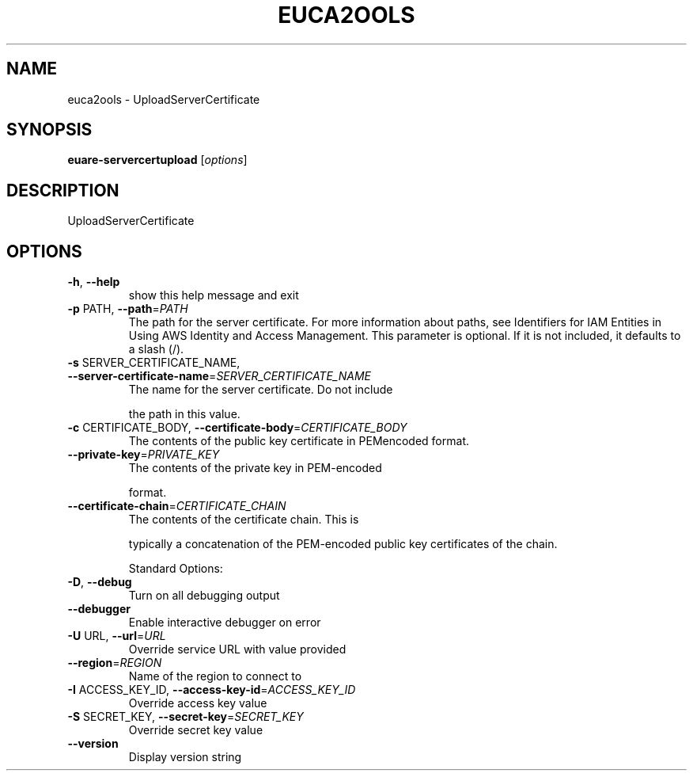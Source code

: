 .\" DO NOT MODIFY THIS FILE!  It was generated by help2man 1.40.10.
.TH EUCA2OOLS "1" "August 2012" "euca2ools 2.0.3" "User Commands"
.SH NAME
euca2ools \- UploadServerCertificate
.SH SYNOPSIS
.B euare-servercertupload
[\fIoptions\fR]
.SH DESCRIPTION
UploadServerCertificate
.SH OPTIONS
.TP
\fB\-h\fR, \fB\-\-help\fR
show this help message and exit
.TP
\fB\-p\fR PATH, \fB\-\-path\fR=\fIPATH\fR
The path for the server certificate. For more
information about paths, see Identifiers for IAM
Entities in Using AWS Identity and Access Management.
This parameter is optional. If it is not included, it
defaults to a slash (/).
.TP
\fB\-s\fR SERVER_CERTIFICATE_NAME, \fB\-\-server\-certificate\-name\fR=\fISERVER_CERTIFICATE_NAME\fR
The name for the server certificate. Do not include
.IP
the path in this value.
.TP
\fB\-c\fR CERTIFICATE_BODY, \fB\-\-certificate\-body\fR=\fICERTIFICATE_BODY\fR
The contents of the public key certificate in PEMencoded format.
.TP
\fB\-\-private\-key\fR=\fIPRIVATE_KEY\fR
The contents of the private key in PEM\-encoded
.IP
format.
.TP
\fB\-\-certificate\-chain\fR=\fICERTIFICATE_CHAIN\fR
The contents of the certificate chain. This is
.IP
typically a concatenation of the PEM\-encoded public
key certificates of the chain.
.IP
Standard Options:
.TP
\fB\-D\fR, \fB\-\-debug\fR
Turn on all debugging output
.TP
\fB\-\-debugger\fR
Enable interactive debugger on error
.TP
\fB\-U\fR URL, \fB\-\-url\fR=\fIURL\fR
Override service URL with value provided
.TP
\fB\-\-region\fR=\fIREGION\fR
Name of the region to connect to
.TP
\fB\-I\fR ACCESS_KEY_ID, \fB\-\-access\-key\-id\fR=\fIACCESS_KEY_ID\fR
Override access key value
.TP
\fB\-S\fR SECRET_KEY, \fB\-\-secret\-key\fR=\fISECRET_KEY\fR
Override secret key value
.TP
\fB\-\-version\fR
Display version string
